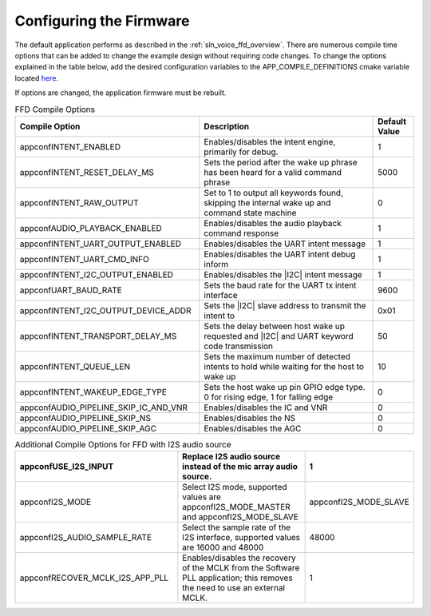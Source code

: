 
.. _sln_voice_ffd_configuration:

Configuring the Firmware
========================

The default application performs as described in the :ref:`sln_voice_ffd_overview`. There are numerous compile time options that can be added to change the example design without requiring code changes.  To change the options explained in the table below, add the desired configuration variables to the APP_COMPILE_DEFINITIONS cmake variable located `here <https://github.com/xmos/sln_voice/blob/develop/examples/ffd/ffd.cmake>`_.

If options are changed, the application firmware must be rebuilt.

.. list-table:: FFD Compile Options
   :widths: 90 85 20
   :header-rows: 1
   :align: left

   * - Compile Option
     - Description
     - Default Value
   * - appconfINTENT_ENABLED
     - Enables/disables the intent engine, primarily for debug.
     - 1
   * - appconfINTENT_RESET_DELAY_MS
     - Sets the period after the wake up phrase has been heard for a valid command phrase
     - 5000
   * - appconfINTENT_RAW_OUTPUT
     - Set to 1 to output all keywords found, skipping the internal wake up and command state machine
     - 0
   * - appconfAUDIO_PLAYBACK_ENABLED
     - Enables/disables the audio playback command response
     - 1
   * - appconfINTENT_UART_OUTPUT_ENABLED
     - Enables/disables the UART intent message
     - 1
   * - appconfINTENT_UART_CMD_INFO
     - Enables/disables the UART intent debug inform
     - 1
   * - appconfINTENT_I2C_OUTPUT_ENABLED
     - Enables/disables the |I2C| intent message
     - 1
   * - appconfUART_BAUD_RATE
     - Sets the baud rate for the UART tx intent interface
     - 9600
   * - appconfINTENT_I2C_OUTPUT_DEVICE_ADDR
     - Sets the |I2C| slave address to transmit the intent to
     - 0x01
   * - appconfINTENT_TRANSPORT_DELAY_MS
     - Sets the delay between host wake up requested and |I2C| and UART keyword code transmission
     - 50
   * - appconfINTENT_QUEUE_LEN
     - Sets the maximum number of detected intents to hold while waiting for the host to wake up
     - 10
   * - appconfINTENT_WAKEUP_EDGE_TYPE
     - Sets the host wake up pin GPIO edge type.  0 for rising edge, 1 for falling edge
     - 0
   * - appconfAUDIO_PIPELINE_SKIP_IC_AND_VNR
     - Enables/disables the IC and VNR
     - 0
   * - appconfAUDIO_PIPELINE_SKIP_NS
     - Enables/disables the NS
     - 0
   * - appconfAUDIO_PIPELINE_SKIP_AGC
     - Enables/disables the AGC
     - 0

.. list-table:: Additional Compile Options for FFD with I2S audio source
   :widths: 90 85 20
   :header-rows: 1
   :align: left

   * - appconfUSE_I2S_INPUT
     - Replace I2S audio source instead of the mic array audio source.
     - 1
   * - appconfI2S_MODE
     - Select I2S mode, supported values are appconfI2S_MODE_MASTER and appconfI2S_MODE_SLAVE
     - appconfI2S_MODE_SLAVE
   * - appconfI2S_AUDIO_SAMPLE_RATE
     - Select the sample rate of the I2S interface, supported values are 16000 and 48000
     - 48000
   * - appconfRECOVER_MCLK_I2S_APP_PLL
     - Enables/disables the recovery of the MCLK from the Software PLL application; this removes the need to use an external MCLK.
     - 1
